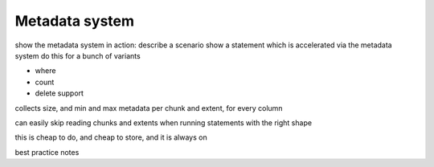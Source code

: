 .. _metadata_system:

***********************
Metadata system
***********************

show the metadata system in action:
describe a scenario
show a statement which is accelerated via the metadata system
do this for a bunch of variants

* where
* count
* delete support

collects size, and min and max metadata per chunk and extent, for
every column

can easily skip reading chunks and extents when running statements
with the right shape

this is cheap to do, and cheap to store, and it is always on

best practice notes

